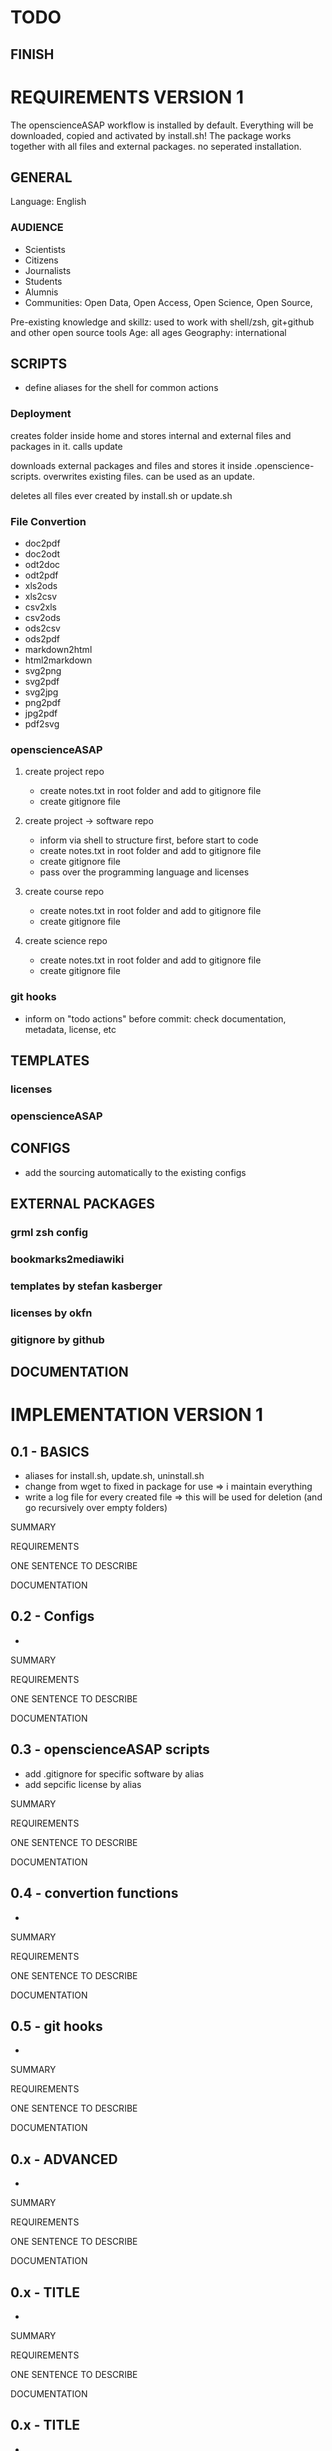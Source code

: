 * TODO
# research

# ideas

** FINISH
* REQUIREMENTS VERSION 1

The openscienceASAP workflow is installed by default.
Everything will be downloaded, copied and activated by install.sh!
The package works together with all files and external packages. no seperated installation.
** GENERAL
Language: English
*** AUDIENCE
- Scientists
- Citizens
- Journalists
- Students
- Alumnis
- Communities: Open Data, Open Access, Open Science, Open Source,
Pre-existing knowledge and skillz: used to work with shell/zsh, git+github and other open source tools
Age: all ages
Geography: international
** SCRIPTS
- define aliases for the shell for common actions
*** Deployment
# install.sh
creates folder inside home and stores internal and external files and packages in it. 
calls update
# update.sh
downloads external packages and files and stores it inside .openscience-scripts. 
overwrites existing files. 
can be used as an update.
# uninstall.sh
deletes all files ever created by install.sh or update.sh

*** File Convertion
- doc2pdf
- doc2odt
- odt2doc
- odt2pdf
- xls2ods
- xls2csv
- csv2xls
- csv2ods
- ods2csv
- ods2pdf
- markdown2html
- html2markdown
- svg2png
- svg2pdf
- svg2jpg
- png2pdf
- jpg2pdf
- pdf2svg
*** openscienceASAP
**** create project repo
- create notes.txt in root folder and add to gitignore file
- create gitignore file
**** create project -> software repo
- inform via shell to structure first, before start to code
- create notes.txt in root folder and add to gitignore file
- create gitignore file
- pass over the programming language and licenses
**** create course repo
- create notes.txt in root folder and add to gitignore file
- create gitignore file
**** create science repo
- create notes.txt in root folder and add to gitignore file
- create gitignore file
*** git hooks
- inform on "todo actions" before commit: check documentation, metadata, license, etc
** TEMPLATES
*** licenses
*** openscienceASAP
** CONFIGS
- add the sourcing automatically to the existing configs
** EXTERNAL PACKAGES
*** grml zsh config
*** bookmarks2mediawiki
*** templates by stefan kasberger
*** licenses by okfn
*** gitignore by github
** DOCUMENTATION
* IMPLEMENTATION VERSION 1
** 0.1 - BASICS
# tasks
- aliases for install.sh, update.sh, uninstall.sh
- change from wget to fixed in package for use => i maintain everything
- write a log file for every created file => this will be used for deletion (and go recursively over empty folders)
**** SUMMARY
**** REQUIREMENTS
# description
ONE SENTENCE TO DESCRIBE
**** DOCUMENTATION
** 0.2 - Configs
# tasks
- 
**** SUMMARY
**** REQUIREMENTS
# description
ONE SENTENCE TO DESCRIBE
**** DOCUMENTATION
** 0.3 - openscienceASAP scripts
# tasks
- add .gitignore for specific software by alias
- add sepcific license by alias
**** SUMMARY
**** REQUIREMENTS
# description
ONE SENTENCE TO DESCRIBE
**** DOCUMENTATION
** 0.4 - convertion functions
# tasks
- 
**** SUMMARY
**** REQUIREMENTS
# description
ONE SENTENCE TO DESCRIBE
**** DOCUMENTATION
** 0.5 - git hooks
# tasks
- 
**** SUMMARY
**** REQUIREMENTS
# description
ONE SENTENCE TO DESCRIBE
**** DOCUMENTATION
** 0.x - ADVANCED
# tasks
- 
**** SUMMARY
**** REQUIREMENTS
# description
ONE SENTENCE TO DESCRIBE
**** DOCUMENTATION
** 0.x - TITLE
# tasks
- 
**** SUMMARY
**** REQUIREMENTS
# description
ONE SENTENCE TO DESCRIBE
**** DOCUMENTATION
** 0.x - TITLE
# tasks
- 
**** SUMMARY
**** REQUIREMENTS
# description
ONE SENTENCE TO DESCRIBE
**** DOCUMENTATION
** 0.10 - DOCUMENTATION
** OTHER
